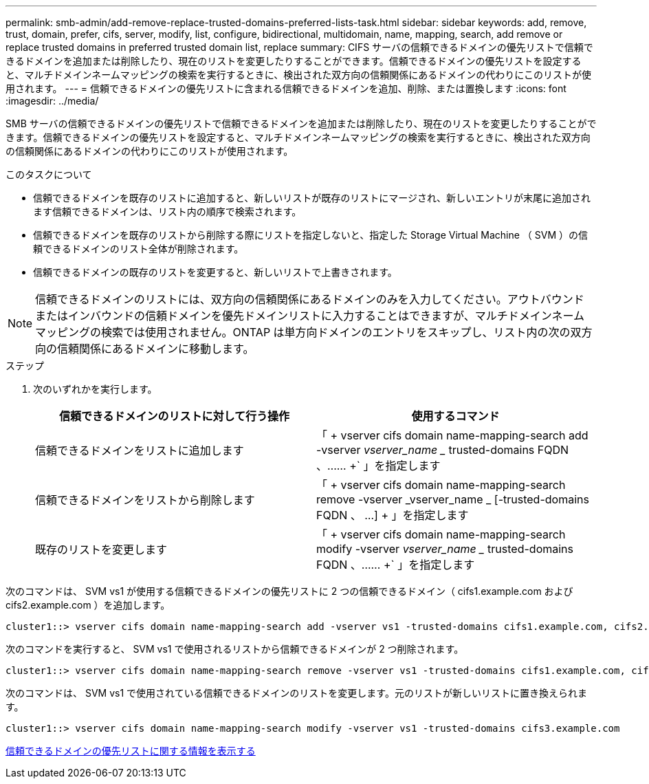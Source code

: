 ---
permalink: smb-admin/add-remove-replace-trusted-domains-preferred-lists-task.html 
sidebar: sidebar 
keywords: add, remove, trust, domain, prefer, cifs, server, modify, list, configure, bidirectional, multidomain, name, mapping, search, add remove or replace trusted domains in preferred trusted domain list, replace 
summary: CIFS サーバの信頼できるドメインの優先リストで信頼できるドメインを追加または削除したり、現在のリストを変更したりすることができます。信頼できるドメインの優先リストを設定すると、マルチドメインネームマッピングの検索を実行するときに、検出された双方向の信頼関係にあるドメインの代わりにこのリストが使用されます。 
---
= 信頼できるドメインの優先リストに含まれる信頼できるドメインを追加、削除、または置換します
:icons: font
:imagesdir: ../media/


[role="lead"]
SMB サーバの信頼できるドメインの優先リストで信頼できるドメインを追加または削除したり、現在のリストを変更したりすることができます。信頼できるドメインの優先リストを設定すると、マルチドメインネームマッピングの検索を実行するときに、検出された双方向の信頼関係にあるドメインの代わりにこのリストが使用されます。

.このタスクについて
* 信頼できるドメインを既存のリストに追加すると、新しいリストが既存のリストにマージされ、新しいエントリが末尾に追加されます信頼できるドメインは、リスト内の順序で検索されます。
* 信頼できるドメインを既存のリストから削除する際にリストを指定しないと、指定した Storage Virtual Machine （ SVM ）の信頼できるドメインのリスト全体が削除されます。
* 信頼できるドメインの既存のリストを変更すると、新しいリストで上書きされます。


[NOTE]
====
信頼できるドメインのリストには、双方向の信頼関係にあるドメインのみを入力してください。アウトバウンドまたはインバウンドの信頼ドメインを優先ドメインリストに入力することはできますが、マルチドメインネームマッピングの検索では使用されません。ONTAP は単方向ドメインのエントリをスキップし、リスト内の次の双方向の信頼関係にあるドメインに移動します。

====
.ステップ
. 次のいずれかを実行します。
+
|===
| 信頼できるドメインのリストに対して行う操作 | 使用するコマンド 


 a| 
信頼できるドメインをリストに追加します
 a| 
「 + vserver cifs domain name-mapping-search add -vserver _vserver_name __ trusted-domains FQDN 、…… +` 」を指定します



 a| 
信頼できるドメインをリストから削除します
 a| 
「 + vserver cifs domain name-mapping-search remove -vserver _vserver_name _ [-trusted-domains FQDN 、 ...] + 」を指定します



 a| 
既存のリストを変更します
 a| 
「 + vserver cifs domain name-mapping-search modify -vserver _vserver_name __ trusted-domains FQDN 、…… +` 」を指定します

|===


次のコマンドは、 SVM vs1 が使用する信頼できるドメインの優先リストに 2 つの信頼できるドメイン（ cifs1.example.com および cifs2.example.com ）を追加します。

[listing]
----
cluster1::> vserver cifs domain name-mapping-search add -vserver vs1 -trusted-domains cifs1.example.com, cifs2.example.com
----
次のコマンドを実行すると、 SVM vs1 で使用されるリストから信頼できるドメインが 2 つ削除されます。

[listing]
----
cluster1::> vserver cifs domain name-mapping-search remove -vserver vs1 -trusted-domains cifs1.example.com, cifs2.example.com
----
次のコマンドは、 SVM vs1 で使用されている信頼できるドメインのリストを変更します。元のリストが新しいリストに置き換えられます。

[listing]
----
cluster1::> vserver cifs domain name-mapping-search modify -vserver vs1 -trusted-domains cifs3.example.com
----
xref:display-preferred-trusted-domain-list-task.adoc[信頼できるドメインの優先リストに関する情報を表示する]
